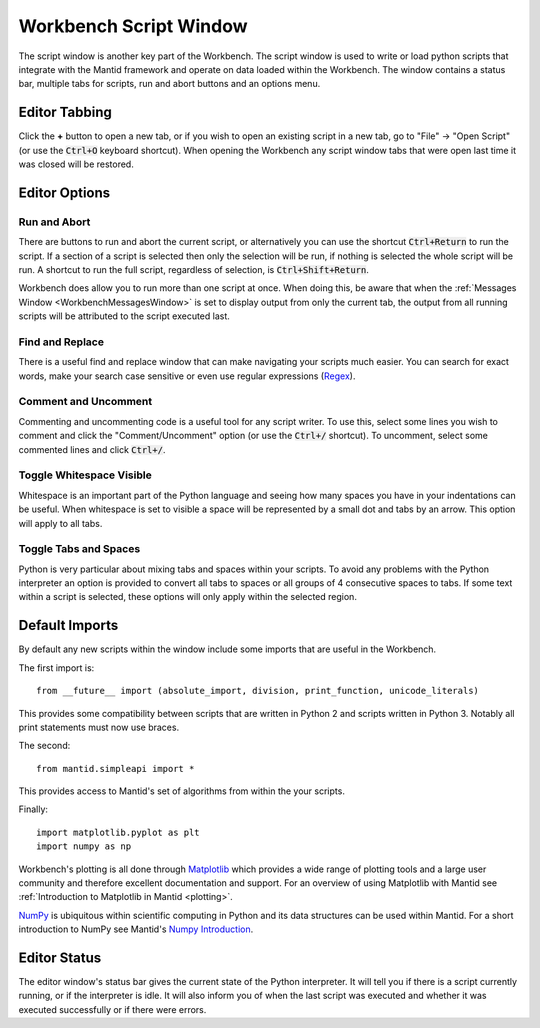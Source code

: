 .. _WorkbenchScriptWindow:

=======================
Workbench Script Window
=======================

The script window is another key part of the Workbench. The script window is
used to write or load python scripts that integrate with the Mantid framework
and operate on data loaded within the Workbench. The window contains a status
bar, multiple tabs for scripts, run and abort buttons and an options menu.

.. image:: ../images/Workbench/Editor/EditorWidgetDiagram.png
    :scale: 80%

Editor Tabbing
---------------

.. image:: ../images/Workbench/Editor/EditorWidgetTabOptions.png

Click the **+** button to open a new tab, or if you wish to open an existing
script in a new tab, go to "File" -> "Open Script" (or use the :code:`Ctrl+O`
keyboard shortcut). When opening the Workbench any script window tabs that were
open last time it was closed will be restored.

Editor Options
--------------

.. image:: ../images/Workbench/Editor/EditorWidgetOptions.png

Run and Abort
^^^^^^^^^^^^^
There are buttons to run and abort the current script, or alternatively you can
use the shortcut :code:`Ctrl+Return` to run the script. If a section of a
script is selected then only the selection will be run, if nothing is selected
the whole script will be run. A shortcut to run the full script, regardless of
selection, is :code:`Ctrl+Shift+Return`.

Workbench does allow you to run more than one script at once. When doing this,
be aware that when the :ref:`Messages Window <WorkbenchMessagesWindow>` is set
to display output from only the current tab, the output from all running
scripts will be attributed to the script executed last.

Find and Replace
^^^^^^^^^^^^^^^^
.. image:: ../images/Workbench/Editor/EditorFindReplace.png

There is a useful find and replace window that can make navigating your scripts
much easier. You can search for exact words, make your search case sensitive
or even use regular expressions
(`Regex <https://www.petefreitag.com/cheatsheets/regex/>`_).

Comment and Uncomment
^^^^^^^^^^^^^^^^^^^^^
Commenting and uncommenting code is a useful tool for any script writer. To use
this, select some lines you wish to comment and click the "Comment/Uncomment"
option (or use the :code:`Ctrl+/` shortcut). To uncomment, select some
commented lines and click :code:`Ctrl+/`.

Toggle Whitespace Visible
^^^^^^^^^^^^^^^^^^^^^^^^^
.. image:: ../images/Workbench/Editor/EditorVisibleWhitespace.png

Whitespace is an important part of the Python language and seeing how many
spaces you have in your indentations can be useful. When whitespace is set to
visible a space will be represented by a small dot and tabs by an arrow. This
option will apply to all tabs.

Toggle Tabs and Spaces
^^^^^^^^^^^^^^^^^^^^^^
Python is very particular about mixing tabs and spaces within your scripts. To
avoid any problems with the Python interpreter an option is provided to convert
all tabs to spaces or all groups of 4 consecutive spaces to tabs. If some text
within a script is selected, these options will only apply within the selected
region.

Default Imports
---------------
By default any new scripts within the window include some imports that are
useful in the Workbench.

The first import is::

    from __future__ import (absolute_import, division, print_function, unicode_literals)

This provides some compatibility between scripts that are written in Python 2
and scripts written in Python 3. Notably all print statements must now use
braces.

The second::

    from mantid.simpleapi import *

This provides access to Mantid's set of algorithms from within the your scripts.

Finally::

    import matplotlib.pyplot as plt
    import numpy as np

Workbench's plotting is all done through `Matplotlib <https://matplotlib.org/>`_
which provides a wide range of plotting tools and a large user community and
therefore excellent documentation and support. For an overview of using
Matplotlib with Mantid see
:ref:`Introduction to Matplotlib in Mantid <plotting>`.

`NumPy <https://docs.scipy.org/doc/numpy/user/quickstart.html>`_ is
ubiquitous within scientific computing in Python and its data structures can be
used within Mantid. For a short introduction to NumPy see Mantid's
`Numpy Introduction <https://www.mantidproject.org/Numpy_Introduction>`__.

Editor Status
-------------

.. image:: ../images/Workbench/Editor/EditorStatusState.png

The editor window's status bar gives the current state of the Python
interpreter. It will tell you if there is a script currently running, or if the
interpreter is idle. It will also inform you of when the last script was
executed and whether it was executed successfully or if there were errors.

